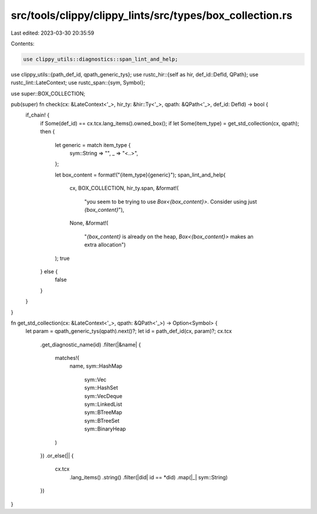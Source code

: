 src/tools/clippy/clippy_lints/src/types/box_collection.rs
=========================================================

Last edited: 2023-03-30 20:35:59

Contents:

.. code-block:: rs

    use clippy_utils::diagnostics::span_lint_and_help;
use clippy_utils::{path_def_id, qpath_generic_tys};
use rustc_hir::{self as hir, def_id::DefId, QPath};
use rustc_lint::LateContext;
use rustc_span::{sym, Symbol};

use super::BOX_COLLECTION;

pub(super) fn check(cx: &LateContext<'_>, hir_ty: &hir::Ty<'_>, qpath: &QPath<'_>, def_id: DefId) -> bool {
    if_chain! {
        if Some(def_id) == cx.tcx.lang_items().owned_box();
        if let Some(item_type) = get_std_collection(cx, qpath);
        then {
            let generic = match item_type {
                sym::String => "",
                _ => "<..>",
            };

            let box_content = format!("{item_type}{generic}");
            span_lint_and_help(
                cx,
                BOX_COLLECTION,
                hir_ty.span,
                &format!(
                    "you seem to be trying to use `Box<{box_content}>`. Consider using just `{box_content}`"),
                None,
                &format!(
                    "`{box_content}` is already on the heap, `Box<{box_content}>` makes an extra allocation")
            );
            true
        } else {
            false
        }
    }
}

fn get_std_collection(cx: &LateContext<'_>, qpath: &QPath<'_>) -> Option<Symbol> {
    let param = qpath_generic_tys(qpath).next()?;
    let id = path_def_id(cx, param)?;
    cx.tcx
        .get_diagnostic_name(id)
        .filter(|&name| {
            matches!(
                name,
                sym::HashMap
                    | sym::Vec
                    | sym::HashSet
                    | sym::VecDeque
                    | sym::LinkedList
                    | sym::BTreeMap
                    | sym::BTreeSet
                    | sym::BinaryHeap
            )
        })
        .or_else(|| {
            cx.tcx
                .lang_items()
                .string()
                .filter(|did| id == *did)
                .map(|_| sym::String)
        })
}



